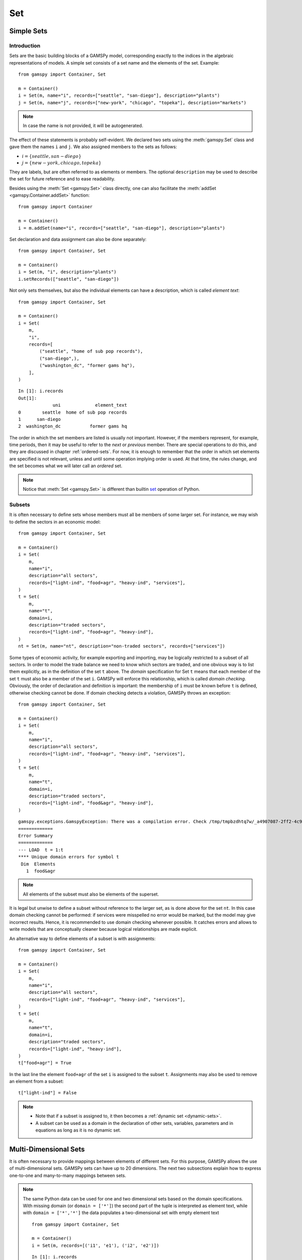 .. _gams_set:

.. meta::
   :description: Documentation of GAMSPy Set (gamspy.Set)
   :keywords: Set, GAMSPy, gamspy, mathematical modeling, sparsity, performance

***
Set
***

Simple Sets
===========

Introduction
------------

Sets are the basic building blocks of a GAMSPy model, corresponding exactly 
to the indices in the algebraic representations of models. A simple set 
consists of a set name and the elements of the set. Example: ::

    from gamspy import Container, Set

    m = Container()
    i = Set(m, name="i", records=["seattle", "san-diego"], description="plants")
    j = Set(m, name="j", records=["new-york", "chicago", "topeka"], description="markets")

.. note::
    In case the name is not provided, it will be autogenerated.

The effect of these statements is probably self-evident. We declared two sets using 
the :meth:`gamspy.Set` class and gave them the names ``i`` and ``j``. We also 
assigned members to the sets as follows:

- :math:`i = \{seattle, san-diego\}`
- :math:`j = \{new-york, chicago, topeka\}`

They are labels, but are often referred to as elements or members. The optional ``description`` 
may be used to describe the set for future reference and to ease readability.

Besides using the :meth:`Set <gamspy.Set>` class directly, one can also facilitate the :meth:`addSet <gamspy.Container.addSet>` function: ::

    from gamspy import Container

    m = Container()
    i = m.addSet(name="i", records=["seattle", "san-diego"], description="plants")

Set declaration and data assignment can also be done separately: ::
    
    from gamspy import Container, Set

    m = Container()
    i = Set(m, "i", description="plants")
    i.setRecords(["seattle", "san-diego"])

Not only sets themselves, but also the individual elements can have a description, 
which is called *element text*: ::
     
    from gamspy import Container, Set

    m = Container()
    i = Set(
        m,
        "i",
        records=[
            ("seattle", "home of sub pop records"),
            ("san-diego",),
            ("washington_dc", "former gams hq"),
        ],
    )

::

    In [1]: i.records
    Out[1]:
                 uni             element_text
    0        seattle  home of sub pop records
    1      san-diego
    2  washington_dc           former gams hq

The order in which the set members are listed is usually not important. 
However, if the members represent, for example, time periods, then it 
may be useful to refer to the *next* or *previous* member. 
There are special operations to do this, and they are  discussed in 
chapter :ref:`ordered-sets`. For now, 
it is enough to remember that the order in which set elements are 
specified is not relevant, unless and until some operation implying 
order is used. At that time, the rules change, and the set becomes what 
we will later call an *ordered* set. 

.. note::

    Notice that :meth:`Set <gamspy.Set>` is different than builtin `set <https://docs.python.org/3/library/functions.html#func-set>`_ 
    operation of Python.

Subsets
--------

It is often necessary to define sets whose members must all be members of 
some larger set. For instance, we may wish to define the sectors in an 
economic model: ::

    from gamspy import Container, Set

    m = Container()
    i = Set(
        m,
        name="i",
        description="all sectors",
        records=["light-ind", "food+agr", "heavy-ind", "services"],
    )
    t = Set(
        m,
        name="t",
        domain=i,
        description="traded sectors",
        records=["light-ind", "food+agr", "heavy-ind"],
    )
    nt = Set(m, name="nt", description="non-traded sectors", records=["services"])

Some types of economic activity, for example exporting and importing,
may be logically restricted to a subset of all sectors. In order to model
the trade balance we need to know which sectors are traded, and one obvious
way is to list them explicitly, as in the definition of the set ``t`` above.
The *domain* specification for Set ``t`` means that each member of the set ``t`` 
must also be a member of the set ``i``. GAMSPy will enforce this relationship, 
which is called *domain checking*. Obviously, the order of declaration and definition 
is important: the membership of ``i`` must be known before ``t`` is defined,
otherwise checking cannot be done. If domain checking detects a violation, GAMSPy
throws an exception: ::

    from gamspy import Container, Set

    m = Container()    
    i = Set(
        m,
        name="i",
        description="all sectors",
        records=["light-ind", "food+agr", "heavy-ind", "services"],
    )
    t = Set(
        m,
        name="t",
        domain=i,
        description="traded sectors",
        records=["light-ind", "food&agr", "heavy-ind"],
    )

::

     gamspy.exceptions.GamspyException: There was a compilation error. Check /tmp/tmpbzdhtq7w/_a4907087-2ff2-4c91-ade4-a7909647d768.lst for more information.
     =============
     Error Summary
     =============
     --- LOAD  t = 1:t
     **** Unique domain errors for symbol t
      Dim  Elements
        1  food&agr

.. note::
    All elements of the subset must also be elements of the superset.

It is legal but unwise to define a subset without reference to the larger set, 
as is done above for the set ``nt``. In this case domain checking cannot be 
performed: if services were misspelled no error would be marked, but the model 
may give incorrect results. Hence, it is recommended to use domain checking 
whenever possible. It catches errors and allows to write models that are 
conceptually cleaner because logical relationships are made explicit.

An alternative way to define elements of a subset is with assignments: ::

    from gamspy import Container, Set

    m = Container()
    i = Set(
        m,
        name="i",
        description="all sectors",
        records=["light-ind", "food+agr", "heavy-ind", "services"],
    )
    t = Set(
        m,
        name="t",
        domain=i,
        description="traded sectors",
        records=["light-ind", "heavy-ind"],
    )
    t["food+agr"] = True


In the last line the element ``food+agr`` of the set ``i`` is assigned to the subset 
``t``. Assignments may also be used to remove an element from a subset: ::

    t["light-ind"] = False


.. note::
    - Note that if a subset is assigned to, it then becomes a :ref:`dynamic set <dynamic-sets>`.
    - A subset can be used as a domain in the declaration of other sets, variables, 
      parameters and in equations as long as it is no dynamic set.


.. _multi-dimensional-sets:

Multi-Dimensional Sets
=======================

It is often necessary to provide mappings between elements of different sets. For 
this purpose, GAMSPy allows the use of multi-dimensional sets. GAMSPy sets can
have up to 20 dimensions. The next two subsections explain how 
to express one-to-one and many-to-many mappings between sets.

.. note::
    The same Python data can be used for one and two dimensional sets based on the domain specifications.
    With missing domain (or ``domain = ['*']``) the second part of the tuple is interpreted as
    element text, while with ``domain = ['*','*']`` the data populates a two-dimensional set with empty
    element text ::

        from gamspy import Container, Set

        m = Container()
        i = Set(m, records=[('i1', 'e1'), ('i2', 'e2')])

    ::

        In [1]: i.records
        Out[1]:
          uni element_text
        0  i1           e1
        1  i2           e2

    ::

        i = Set(m, domain=['*', '*'], records=[('i1', 'e1'), ('i2', 'e2')])

    ::

        In [1]: i.records
        Out[1]:
           uni_0 uni_1 element_text
        0    i1    e1
        1    i2    e2

The records of the multi-dimensional sets can be filtered as follows: ::

    import gamspy as gp

    m = gp.Container()

    i = gp.Set(m, "i", records=[f"i{i}" for i in range(2)])
    j = gp.Set(m, "j", records=[f"j{i}" for i in range(2)])
    k = gp.Set(m, "k", records=[f"k{i}" for i in range(2)])
    l = gp.Set(m, "l", records=[f"l{i}" for i in range(2)])
    a = gp.Set(m, "a", [i, j, k, l])
    a.generateRecords()
  
::

  In [0]: a.records
  Out[0]:
         i   j   k   l element_text
    0   i0  j0  k0  l0             
    1   i0  j0  k0  l1             
    2   i0  j0  k1  l0             
    3   i0  j0  k1  l1             
    4   i0  j1  k0  l0             
    5   i0  j1  k0  l1             
    6   i0  j1  k1  l0             
    7   i0  j1  k1  l1             
    8   i1  j0  k0  l0             
    9   i1  j0  k0  l1             
    10  i1  j0  k1  l0             
    11  i1  j0  k1  l1             
    12  i1  j1  k0  l0             
    13  i1  j1  k0  l1             
    14  i1  j1  k1  l0             
    15  i1  j1  k1  l1

  In [1]: a['i0', ...].records
  Out[1]:
        i   j   k   l element_text
    0  i0  j0  k0  l0             
    1  i0  j0  k0  l1             
    2  i0  j0  k1  l0             
    3  i0  j0  k1  l1             
    4  i0  j1  k0  l0             
    5  i0  j1  k0  l1             
    6  i0  j1  k1  l0             
    7  i0  j1  k1  l1

  In [2]: a["i0", :, 'k1', 'l0'].records
  Out[2]:
        i   j   k   l element_text
    2  i0  j0  k1  l0             
    6  i0  j1  k1  l0

Cell 0 shows all the elements of the multi-dimensional set `a`.
Cell 1 shows all rows where `i` dimension is 'i0' and matches all the rest with an ellipsis operator.
Cell 2 shows all rows where `i` dimension is 'i0', `k` dimension is 'k1' and `l` dimension is 'l0'. It also 
matches all elements of `j` dimension with a slice operator. 

One-to-one Mapping
-------------------

Consider a set whose elements are pairs: :math:`A = \{(b,d),(a,c),(c,e)\}`. In this 
set there are three elements and each element consists of a pair of letters. This kind 
of set is useful in many types of modeling. In the following example a port has to be 
associated with a nearby mining region: ::

    from gamspy import Container, Set

    m = Container()
    i = Set(
        m,
        name="i",
        description="mining regions",
        records=["china", "ghana", "russia", "s-leone"],
    )
    n = Set(
        m,
        name="n",
        description="ports",
        records=["accra", "freetown", "leningrad", "shanghai"],
    )

    multi_in = Set(
        m,
        name="in",
        domain=[i, n],
        description="mines to ports map",
        records=[
            ("china", "shanghai"),
            ("ghana", "accra"),
            ("russia", "leningrad"),
            ("s-leone", "freetown"),
        ],
    )

::

    In [1]: multi_in.records
    Out[1]:
    	      i	        n	element_text
    0	  china	 shanghai	
    1	  ghana     accra	
    2	 russia	leningrad	
    3	s-leone	 freetown	


Here ``i`` is the set of mining regions, ``n`` is the set of ports and ``multi_in`` is a two 
dimensional set that associates each port with a mining region. 
The set ``multi_in`` has four elements, and each 
element consists of a region-port pair. The ``domain = [i,n]`` indicates that the 
first member of each pair must be a member of the set ``i`` of mining regions, and 
that the second must be in the set ``n`` of ports. GAMSPy will domain check the set 
elements to ensure that all members belong to the appropriate sets.


Many-to-Many Mapping
---------------------

A many-to-many mapping is needed in certain cases. Consider the following sets: ::

    from gamspy import Container, Set

    m = Container()
    i = Set(m, name="i", records=["a", "b"])
    j = Set(m, name="j", records=["c", "d", "e"])

    ij1 = Set(m, domain=[i, j], records=[("a", "c"), ("a", "d")])
    ij2 = Set(m, domain=[i, j], records=[("a", "c"), ("b", "c")])
    ij3 = Set(m, domain=[i, j], records=[("a", "c"), ("b", "c"), ("a", "d"), ("b", "d")])


Here the set ``ij1`` presents a *one-to-many* mapping where one element of the set ``i`` 
maps onto many elements of the set ``j``. The set ``ij2`` represents a *many-to-one* 
mapping where many elements of the set ``i`` map onto one element of the set ``j``. 
The set ``ij3`` is the most general case: a *many-to-many* mapping where many elements 
of the set ``i`` map to many elements of the set ``j``:

::

    In [1]: ij3.records
    Out[1]:
    	i	j	element_text
    0	a	c	
    1	b	c	
    2	a	d	
    3	b	d	


Projection and Aggregation of Sets 
-----------------------------------

In GAMSPy aggregation operations on sets may be performed with an assignment and 
the :meth:`Sum <gamspy.Sum>` operator. Assignments and the sum operator are introduced 
and discussed in detail in chapter :ref:`indexed-operations`. Here we only show how 
they may be used in the context of sets to perform projections and aggregations. 
The following example serves as illustration. ::

    from gamspy import Container, Set, Parameter, Sum

    m = Container()
    i = Set(m, "i", records=[(f"i{i}", i) for i in range(1, 4)])
    j = Set(m, "j", records=[(f"j{j}", j) for j in range(1, 3)])
    k = Set(m, "k", records=[(f"k{k}", k) for k in range(1, 5)])

    ijk = Set(m, name="ijk", domain=[i, j, k])
    ijk.generateRecords()

    # Method 1: Using an assignment and the sum operator for a projection
    ij = Set(m, name="ij1a", domain=[i, j])
    ij[i, j] = Sum(k, ijk[i, j, k])

    # Method 2: Using an assignment and the sum operator for aggregations
    ij_count = Parameter(m, domain=[i, j])
    ij_count[i, j] = Sum(ijk[i, j, k], 1)

Note that the set ``ijk`` is a three-dimensional set, its elements are 3-tuples and all 
permutations of the elements of the three sets ``i``, ``j`` and ``k`` make up its data. 
Thus the number of elements of the set ``ijk`` is 3 x 2 x 4 = 24. The set ``ij1a`` is a two-dimensional
set that is declared in the set statement but without data. 
The first assignment statement defines the members of the set ``ij``. This is a projection 
from the set ``ijk`` to the set ``ij`` where the three-tuples of the first set are mapped 
onto the pairs of the second set, such that the dimension ``k`` is eliminated. This means 
that the four elements ``"i1.j1.k1"``, ``"i1.j1.k2"``, ``"i1.j1.k3"`` and ``"i1.j1.k4"`` of 
the set ``ijk`` are all mapped to the element ``"i1.j1"`` of the set ``ij``. Note that in 
this context, the result of the :meth:`Sum <gamspy.Sum>` operation decides about set membership
(0 not a member, ≠0 is member). The 
assignments to ``ij_count`` are aggregations, where the number of elements of the two sets 
are computed. As already mentioned, the result of the first aggregation is 24 and the result 
of the second aggregation is 6 = 24 / 4.



Singleton Sets
===============

A singleton set in GAMSPy is a special set that has at most one element (zero elements 
are allowed as well). Like other sets, singleton sets may have a domain with several 
dimensions. Singleton sets are declared with the boolean ``is_singleton`` in the 
:meth:`Set <gamspy.Set>` class (or the :meth:`addSet <gamspy.Container.addSet>` function). ::

    from gamspy import Container, Set

    m = Container()
    i = Set(m, name="i", records=["a", "b", "c"])
    j = Set(m, name="j", is_singleton=True, records=["d"])
    k = Set(m, name="k", is_singleton=True, domain=i, records=["b"])
    l = Set(m, name="l", is_singleton=True, domain=[i, i], records=[("b", "c")])

::

    In [1]: i.records
    Out[1]:
      uni	element_text
    0	a	
    1	b	
    2	c	

    In [2]: j.records
    Out[2]:
      uni	element_text
    0	d	

    In [3]: k.records
    Out[3]:
      uni	element_text
    0	b	

    In [4]: l.records
    Out[4]:
      i_0	i_1	element_text
    0	b	  c	

The sets ``j``, ``k`` and ``l`` are declared as singleton sets, each of them has just 
one element. The set ``k`` is a subset of the set ``i`` and the set ``l`` is a 
two-dimensional set.

Note that a data statement for a singleton set with more than one element will create 
a GAMSPy exception: ::

    from gamspy import Container, Set

    m = Container()
    j = Set(m, name="j", is_singleton=True, records=range(1,5))

::
   
    GamspyException: Singleton set records size cannot be more than one.

It also possible to assign an element to a singleton set. In this case the singleton set 
is automatically cleared of the previous element first. For example, adding the following 
line to the code above will result in set ``k`` containing only element ``a`` after 
execution: ::

    k["a"] = True

Singleton sets can be especially useful in assignment statements since they do not need to 
be controlled by a controlling index or an indexed operator like other sets. Consider the 
following example: ::

    from gamspy import Container, Set, Parameter

    m = Container()
    i = Set(m, name="i", records=["a", "b", "c"])
    k = Set(m, name="k", is_singleton=True, domain=i, records=["b"])
    h = Set(m, name="h", is_singleton=True, domain=i, records=["a"])
    n = Parameter(m, domain=i, records=[["a", 2], ["b", 3], ["c", 5]])

    z1 = Parameter(m)
    z2 = Parameter(m)

    z1[...] = n[k]
    z2[...] = n[k] + 100 * n[h]

The singleton sets ``k`` and ``h`` are both subsets of the set ``i``. The parameter ``n`` 
is defined over the set ``i``. The scalar ``z1`` is assigned a value of the parameter ``n`` 
without naming the respective label explicitly in the assignment. It is already specified 
in the definition of the singleton set ``k``. The assignment statement for the scalar ``z2`` 
contains an expression where the singleton sets ``k`` and ``h`` are referenced without a 
controlling index or an indexed operation.

.. note::
    Singleton sets cannot be used as domains.


.. _the-universal-set:

The Universal Set: ``*`` as Set Identifier
==========================================

GAMSPy provides the universal set denoted by ``*`` for cases where the user wishes not to 
specify a domain set but have only a placeholder for it. The following examples show two ways 
how the universal set is introduced in a model. We will discuss the advantages and 
disadvantages of using the universal set later. First example:  ::

    from gamspy import Container, Set, Parameter

    m = Container()
    r = Set(m, name="r", description="raw materials", records=["scrap", "new"])
    misc = Parameter(
        m,
        domain=["*", r],
        records=[
            ["max-stock", "scrap", 400],
            ["max-stock", "new", 275],
            ["storage-c", "scrap", 0.5],
            ["storage-c", "new", 2],
            ["res-value", "scrap", 15],
            ["res-value", "new", 25],
        ],
    )

In our example, the first index of parameter ``misc`` is the universal set ``"*"`` and the 
second index is the previously defined set ``r``. Since the first index is the universal set 
any entry whatsoever is allowed in this position. In the second position elements of the set 
``r`` must appear, they are domain checked, as usual.

Alternatively, :meth:`UniverseAlias <gamspy.UniverseAlias>` can be used instead of ``*``.
This allows to use a column name in the data frame other than ``uni``:  ::
    
    from gamspy import Container, Set, Parameter, UniverseAlias

    m = Container()
    r = Set(m, name="r", description="raw materials", records=["scrap", "new"])
    misc = Parameter(
        m,
        domain=[UniverseAlias(m, "attributes"), r],
        records=[
            ["max-stock", "scrap", 400],
            ["max-stock", "new", 275],
            ["storage-c", "scrap", 0.5],
            ["storage-c", "new", 2],
            ["res-value", "scrap", 15],
            ["res-value", "new", 25],
        ],
    )

::

    In [1]: misc.records
    Out[1]:
      attributes      r  value
    0  max-stock  scrap  400.0
    1  max-stock    new  275.0
    2  storage-c  scrap    0.5
    3  storage-c    new    2.0
    4  res-value  scrap   15.0
    5  res-value    new   25.0

The :meth:`UniverseAlias <gamspy.UniverseAlias>` statement links the universal set with the column name 
``attributes``.

.. note::
    It is recommended to not use the universal set for data input, since there is no domain 
    checking and thus typos will not be detected and data that the user intends to be in the 
    model might actually not be part of it.

Observe that in GAMSPy a simple set is always regarded as a subset of the universal set. Thus the 
set definition ::

    i = Set(m, "i", records=range(1, 10))

is the same as ::

    i = Set(m, "i", domain="*", records=range(1, 10))

GAMSPy follows the concept of a domain tree for domains in GAMSPy. It is assumed that a set and its 
subset are connected by an arc where the two sets are nodes. Now consider the following one 
dimensional subsets: ::

    from gamspy import Container, Set

    m = Container()
    i = Set(m, "i")
    ii = Set(m, "ii", domain=i)
    j = Set(m, "j", domain=i)
    jj = Set(m, "jj", domain=j)
    jjj = Set(m, "jjj", domain=jj)

These subsets are connected with arcs to the set ``i`` and thus form a domain tree that is rooted 
in the universe node ``"*"``. This particular domain tree may be represented as follows:

.. image:: ../../_static/set_tree.png
  :alt: Set tree
  :width: 400

Observe that the universal set is assumed to be ordered and operators for ordered sets such as 
:meth:`Ord <gamspy.Ord>` and :meth:`Lag/Lead <gamspy.Set.lag>` may be applied to any sets aliased with 
the universal set.


.. _set-and-set-element-referencing:

Set and Set Element Referencing
===============================

Sets or set elements are referenced in many contexts, including assignments, calculations, and
equation definitions. GAMSPy statements refer either to the whole set or a single set 
element. In addition, GAMSPy provides several ways to refer to more than one, but not all elements 
of a set. In the following subsections we will show by example how this is done. 


Referencing the Whole Set
-------------------------

Most commonly whole sets are referenced as in the following examples: ::

    from gamspy import Container, Set, Parameter, Sum

    m = Container()
    i = Set(m, "i", records=[(f"i{i}", i) for i in range(10)])

    k = Parameter(m, domain=i)
    k[i] = 4

    z = Parameter(m)
    z[...] = Sum(i, k[i])

::    

    In [1]: k.records
    Out[1]:
        i  value
    0  i0    4.0
    1  i1    4.0
    2  i2    4.0
    3  i3    4.0
    4  i4    4.0
    5  i5    4.0
    6  i6    4.0
    7  i7    4.0
    8  i8    4.0
    9  i9    4.0

    In [2]: z.records
    Out[2]:
       value
    0   40.0

The parameter ``k`` is declared over the set ``i``, in the assignment statement in the next line 
all elements of the set ``i`` are assigned the value 4. The scalar ``z`` is defined to be the 
:meth:`Sum <gamspy.Sum>` of all values of the parameter ``k``, so equals to 4⋅10=40.

Referencing a Single Element
----------------------------

Sometimes it is necessary to refer to specific set elements. This is done by using quotes around 
the label(s). We may add the following line to the example above: ::

    k["i7"] = 15

Referencing a Part of a Set
----------------------------

There are multiple ways to restrict the domain to more than one element, e.g. subsets, 
conditionals and tuples. Suppose we want the parameter ``k`` from the example above to be 
assigned the value 10 for the first 5 elements of the set ``i``. The following two lines of 
code illustrate how easily this may be accomplished with a subset: ::
    
    j = Set(m, "j", domain=i, records=i.records[0:5])
    k[j] = 10

::

    In [3]: k.records
    Out[3]:
        i  value
    0  i0   10.0
    1  i1   10.0
    2  i2   10.0
    3  i3   10.0
    4  i4   10.0
    5  i5    4.0
    6  i6    4.0
    7  i7   15.0
    8  i8    4.0
    9  i9    4.0

First we define the set ``j`` to be a subset of the set ``i`` with exactly the elements we are 
interested in. Then we assign the new value to the elements of this subset. The other values of 
the parameter ``k`` remain unchanged. For examples using conditionals and tuples, see sections 
:ref:`restricting-the-domain-conditionals` and :ref:`restricting-the-domain-tuples` respectively.


Set Attributes
==============

A GAMSPy set has several attributes attached to it. For a complete list see :meth:`Set <gamspy.Set>`. 
The attributes may be accessed like in the following example: ::

    p[set] = set.attribute

Here ``p`` is a parameter, ``set`` is the set object and ``.attribute`` is one of 
the attributes listed in :meth:`Set <gamspy.Set>`. The following example serves as illustration: ::

    from gamspy import Container, Set, Parameter

    m = Container()
    id = Set(
        m,
        "id",
        records=[
            ("Madison", "Wisconsin"),
            ("tea-time", "5"),
            ("-inf", ""),
            ("-7", ""),
            ("13.14", ""),
        ],
    )

    attr = Parameter(m, "attr", domain=[id, "*"], description="Set attribute values")
    attr[id, "position"] = id.pos
    attr[id, "reverse"] = id.rev
    attr[id, "offset"] = id.off
    attr[id, "length"] = id.len
    attr[id, "textLength"] = id.tlen
    attr[id, "first"] = id.first
    attr[id, "last"] = id.last

The parameter ``attr`` is declared to have two dimensions with the set ``id`` in the first 
position and the universal set in the second position. In the following seven statements the 
values of ``attr`` are defined for seven entries of the universal set. ::

    import pandas as pd
    pd.options.display.float_format = "{:,.0f}".format
    attr.pivot()

              position  reverse  offset  length  textLength  first  last
    Madison          1        4       0       7           9      1     0
    tea-time         2        3       1       8           1      0     0
    -inf             3        2       2       4           0      0     0
    -7               4        1       3       2           0      0     0
    13.14            5        0       4       5           0      0     1    


Implicit Set Definition (via Domain Forwarding)
===============================================

As seen above, sets can be defined through data statements in the declaration. Alternatively, sets can be 
defined implicitly through data statements of other symbols which use these sets as domains. This is called
domain forwarding and is illustrated in the following example: ::
    
    from gamspy import Container, Set, Parameter

    m = Container()
    i = Set(m, name="i", description="plants")
    j = Set(m, name="j", description="markets")

    d = Parameter(
        m,
        domain=[i, j],
        description="distance in thousands of miles",
        records=[
            ["seattle", "new-york", 2.5],
            ["seattle", "chicago", 1.7],
            ["seattle", "topeka", 1.8],
            ["san-diego", "new-york", 2.5],
            ["san-diego", "chicago", 1.8],
            ["san-diego", "topeka", 1.4],
        ],
        domain_forwarding=True,
    )


The ``domain_forwarding = True`` in the declaration of :meth:`Parameter <gamspy.Parameter>` ``d`` 
forces set elements to be recursively included in all parent sets. Here set ``i`` 
will therefore contain all elements which define the first dimension of symbol ``d`` 
and set ``j`` will contain all elements which define the second dimension of symbol 
``d``. ::

    In [1]: d.pivot()
    Out[1]:
                   new-york  chicago  topeka
    seattle         2.5      1.7     1.8
    san-diego       2.5      1.8     1.4

    In [2]: i.records
    Out[2]:
    	      uni	element_text
    0	  seattle	
    1	san-diego	

    In [3]: j.records
    Out[3]:
             uni	element_text
    0	new-york	
    1	 chicago	
    2	  topeka	
        
Note, that ``domain_forwarding`` can also pass as a list of *bool* to control which 
domains to forward. Also ``domain_forwarding`` is not limited to one symbol. One 
domain set can be defined through multiple symbols using the same domain.

.. _dynamic-sets:

Dynamic Sets
============

Introduction
-------------

In this section we introduce a special type of sets: *dynamic sets*. The sets that 
we discuss in detail above have their elements stated and the membership is usually
given at object creation time or through the :meth:`addRecords <gamspy.Set.addRecords>`
function. Therefore they are called *static sets*. In contrast, the elements of dynamic sets are not 
fixed, but may be changed by GAMSPy assignment statements. Dynamic sets are most often used as 
:ref:`controlling indices in assignments <dynamic-sets-in-conditional-assignments>` 
or 
:ref:`equation definitions <conditional-equations-with-dynamic-sets>` 
and as the conditional set in an 
:ref:`indexed operation <conditional-indexed-operations-with-dynamic-sets>`. 
We will first show how assignments 
are used to change set membership in dynamic sets. Then we will introduce set 
operations and the last part of this chapter covers dynamic sets in the context 
of conditions.

Assigning Membership to Dynamic Sets
-------------------------------------

The Syntax
^^^^^^^^^^
Like any other set, a dynamic set has to be declared before it may be used in the 
model. Often, a dynamic set is declared as subset of a static set. Dynamic sets in 
GAMSPy may also be multi-dimensional like static sets. GAMSPy sets can
have up to 20 dimensions. For 
multi-dimensional dynamic sets the index sets can also be specified explicitly at 
declaration. That way dynamic sets are domain checked. Of course it is also possible 
to use dynamic sets that are not domain checked. This provides additional power and 
flexibility but also a lack of intelligibility and danger. Any label is legal as long 
as such a set's dimension, once established, is preserved.

In general, the syntax for assigning membership to dynamic sets in GAMSPy is: ::

    set_name[index_list | label] = True | False

``Set_name`` is the internal name of the set in GAMSPy, ``index_list`` refers to the 
domain of the dynamic set and ``label`` is one specific element of the domain. An 
assignment statement may assign membership to the dynamic set either to the whole 
domain or to a subset of the domain or to one specific element. Note that, as usual, 
a label must appear in quotes.

Illustrative Example
^^^^^^^^^^^^^^^^^^^^^

We start with assignments of membership to dynamic sets ::

    from gamspy import Container, Set

    m = Container()
    item = Set(
        m, name="item", records=["dish", "ink", "lipstick", "pen", "pencil", "perfume"]
    )
    subitem1 = Set(
        m,
        domain=item,
        records=["pen", "pencil"],
    )
    subitem2 = Set(m, domain=item)

    subitem1["ink"] = True
    subitem1["lipstick"] = True
    subitem2[item] = True
    subitem2["perfume"] = False

Note that the sets ``subitem1`` and ``subitem2`` are declared like any other set. The 
two sets become dynamic as soon as they are assigned to. They are also domain checked: 
the only members they will ever be able to have must also be members of the set 
``item``.
The first assignment not only makes the set ``subitem1`` dynamic, it also has the effect 
that its superset ``item`` becomes a static set and from then on its membership is 
frozen. The first two assignments each add one new element to ``subitem1``. Note that both 
are also elements of ``item``, as required. The third assignment is an example of the 
familiar indexed assignment: ``subitem2`` is assigned all the members of ``item``. The last 
assignment removes the label ``"perfume"`` from the dynamic set ``subitem2``. ::

    In [1]: subitem1.toList()
    Out[1]: ['ink', 'lipstick', 'pen', 'pencil']

    In [2]: subitem2.toList()
    Out[2]: ['dish', 'ink', 'lipstick', 'pen', 'pencil']

Note that even though the labels ``"pen"`` and ``"pencil"`` were declared to be members of 
the set ``subitem1`` before the assignment statements that added the labels ``"ink"`` and 
``"lipstick"`` to the set, they appear in the listing above at the end. The reason is that 
elements are displayed in the internal order, which in this case is the order specified in 
the declaration of the set item.

Dynamic Sets with Multiple Indices
^^^^^^^^^^^^^^^^^^^^^^^^^^^^^^^^^^
Dynamic sets may be multi-dimensional. The following lines continue the example above and 
illustrate assignments for multi-dimensional sets. ::

    sold = Set(m, "sold", domain=item, records=["pencil", "pen"])
    sup  = Set(m, "sup", records=["bic", "parker", "waterman"])
    supply = Set(m, domain=[sold, sup])
    
    supply["pencil", "bic"] = True
    supply["pen", sup] = True

::

    In [1]: supply.pivot()
    Out[1]:
             bic  parker  waterman
    pen     True    True      True
    pencil  True   False     False

.. _equations-defined-over-the-domain-of-dynamic-sets:

Equations Defined over the Domain of Dynamic Sets
^^^^^^^^^^^^^^^^^^^^^^^^^^^^^^^^^^^^^^^^^^^^^^^^^^

Dynamic sets are not permitted as domains in *declarations* of :ref:`sets <gams_set>`, 
:ref:`variables <variable>`, :ref:`parameters <parameter>` and :ref:`equations <equation>`. 
However, they may be *referenced* and sometimes it is necessary 
to define an equation over a dynamic set.

.. note::
    The trick is to declare the equation over the entire domain but define it over the dynamic 
    set.

For example, defining an equation over a dynamic set can be necessary in models that will be 
solved for arbitrary groupings of regions simultaneously. We assume there are no explicit links 
between regions, but that we have a number of independent models with a common data definition 
and common logic. We illustrate with an artificial example, leaving out lots of details.

 ::

    from gamspy import Container, Set, Parameter, Variable, Equation

    m = Container()
    allr = Set(
        m, "allr", records=["N", "S", "W", "E", "N-E", "S-W"], description="all regions"
    )
    r = Set(m, "r", domain=allr, description="region subset for particular solution")
    type = Set(m, "type", description="set for various types of data")

    price = Parameter(m, "price", records=10)
    data = Parameter(m, "data", domain=[allr, type], description="all other data ...")

    activity1 = Variable(m, "activity1", domain=allr, description="first activity")
    activity2 = Variable(m, "activity2", domain=allr, description="second activity")
    revenue = Variable(m, "revenue", domain=allr, description="revenue")

    resource1 = Equation(
        m, "resource1", domain=allr, description="first resource constraint ..."
    )
    prodbal1 = Equation(
        m, "prodbal1", domain=allr, description="first production balance ..."
    )

    resource1[r] = activity1[r] <= data[r, "resource-1"]
    prodbal1[r] = activity2[r] * price == revenue[r]

To repeat the important point: the equation is *declared* over the set ``allr``, but 
*defined* over ``r``, a subset. Note that the variables and data are *declared* over 
``allr`` but referenced over ``r``. Then the set ``r`` may be assigned arbitrary 
combinations of elements of the set ``allr``, and the model may be solved any number 
of times for the chosen groupings of regions.

Assigning Membership to Singleton Sets
^^^^^^^^^^^^^^^^^^^^^^^^^^^^^^^^^^^^^^

Singleton sets have only one element. Hence any assignment to a singleton set first 
clears or empties the set, no explicit action to clear the set is necessary. This is 
illustrated with the following example: ::

    from gamspy import Container, Set

    m = Container()
    i = Set(m, "i", records=["a", "b", "c"], description="Static Set")
    ii = Set(m, "ii", domain=i, records="b", description="Dynamic Set")
    si = Set(
        m,
        "si",
        domain=i,
        records="b",
        is_singleton=True,
        description="Dynamic Singleton Set",
    )

    ii["c"] = True
    si["c"] = True


Note that both ``ii`` and ``si`` are subsets of the set ``i``, but only ``si`` is declared as a 
*singleton set*. The assignment statements assign to both sets the element ``"c"``. While ``"c"`` 
is *added* to the set ``ii``, it *replaces* the original element in the singleton set ``si``: ::

    In [1]: ii.toList()
    Out[1]: ['b', 'c']

    In [2]: si.toList()
    Out[2]: ['c']


Set Operations
---------------

GAMSPy provides symbols for arithmetic set operations that may be used with dynamic sets. An 
overview of the set operations in GAMSPy is given below. Examples and alternative formulations 
for each operation follow. Note that in the table below the set ``i`` is the static superset 
and the sets ``j`` and ``k`` are dynamic sets.

=====================================  ===============  =====================================================================================================
Set Operation                          Operator         Description
=====================================  ===============  =====================================================================================================
Set Union                              j[i] + k[i]      Returns a subset of i that contains all the elements of the sets j and k.
Set Intersection                       j[i] & k[i]      Returns a subset of i that contains the elements of the set j that are also elements of the set k.
Set Complement                         ~ j[i]           Returns a subset of i that contains all the elements of the set i that are not elements of the set j.
Set Difference                         j[i] - k[i]      Returns a subset of i that contains all the elements of the set j that are not elements of the set k.
=====================================  ===============  =====================================================================================================

Example: The set ``item`` is the superset of the dynamic sets ``subitem1`` and ``subitem2``. 
We add new dynamic sets for the results of the respective set operations. 

::

    from gamspy import Container, Set, Number

    m = Container()    
    item = Set(
        m, name="item", records=["dish", "ink", "lipstick", "pen", "pencil", "perfume"]
    )
    subitem1 = Set(m, domain=item, records=["pen", "pencil"])
    subitem2 = Set(m, domain=item)

    subitem1["ink"] = True
    subitem1["lipstick"] = True
    subitem2[item] = True
    subitem2["perfume"] = False

    union1 = Set(m, domain=item)
    union2 = Set(m, domain=item)
    union1[item] = subitem2[item] + subitem1[item]
    union2[subitem1] = True
    union2[subitem2] = True

    intersection1 = Set(m, domain=item)
    intersection2 = Set(m, domain=item)
    intersection1[item] = subitem2[item] * subitem1[item]
    intersection2[item] = Number(1).where[subitem1[item] & subitem2[item]]

    complement1 = Set(m, domain=item)
    complement2 = Set(m, domain=item)
    complement1[item] = ~subitem1[item]
    complement2[item] = True
    complement2[subitem1] = False

    difference1 = Set(m, domain=item)
    difference2 = Set(m, domain=item)
    difference1[item] = subitem2[item] - subitem1[item]
    difference2[item] = Number(1).where[subitem2[item]]
    difference2[subitem1] = False

::

    In [1]: intersection1.toList()
    Out[1]: ['ink', 'lipstick', 'pen', 'pencil']

Looking at the results of each operation will show that the above assignment statements 
for each operation result in the same dynamic set like using the set operator. Observe 
that the alternative formulations for the set intersection and set difference involve 
conditional assignments. Conditional assignments in the context of dynamic sets are 
discussed in depth in the next section.

.. note::
    The indexed operation :meth:`Sum <gamspy.Sum>` may be used for set unions. Similarly, 
    the indexed operation :meth:`Product <gamspy.Product>` may be used for set intersections. 
    For examples see section :ref:`conditional-indexed-operations-with-dynamic-sets` below.


Controlling Dynamic Sets
-------------------------

Recall that set membership of subsets and dynamic sets may be used as a logical 
condition. Set membership may also be a building block in complex logical conditions 
that are constructed using the logical python operators ``~`` (not), ``&`` (and), 
``|`` (or), ``^`` (xor), and 
``==`` (logical equivalence). Moreover, the set operations introduced in the previous 
section may also be used in logical conditions. Dynamic sets can be controlled in the 
context of assignments, indexed operations and equations. We will discuss in detail 
each of these in the following subsections.

Apart from being part of logical conditions, dynamic sets may be assigned members 
with conditional assignments. Examples are given in the next subsection.

.. _dynamic-sets-in-conditional-assignments:

Dynamic Sets in Conditional Assignments
^^^^^^^^^^^^^^^^^^^^^^^^^^^^^^^^^^^^^^^^

Dynamic sets may be used in two ways in conditional assignments: they may be the item 
on the left-hand side that is assigned to and they may be part of the logical 
condition. Below we present examples for both. ::

    from gamspy import Container, Set

    m = Container()
    item = Set(
        m, name="item", records=["dish", "ink", "lipstick", "pen", "pencil", "perfume"]
    )
    subitem1 = Set(m, domain=item, records=["ink", "lipstick", "pen", "pencil"])
    subitem2 = Set(m, domain=item)

    subitem2[item].where[subitem1[item]] = True

The conditional assignment adds the members of dynamic set ``subitem1`` to the dynamic set 
``subitem2``. Thus ``subitem2`` will have the following elements: ::

    In [1]: subitem2.toList()
    Out[1]: ['ink', 'lipstick', 'pen', 'pencil']

Note that instead of using ``subitem1`` in ``where[]`` we could also write: ::

    subitem2[subitem1] = True

In the next example of a conditional assignment, a dynamic set features in the 
logical condition on the right-hand side. The first statement clears the set 
``subitem2`` of any previously assigned members and the second statement assigns 
all members of ``subitem1`` to ``subitem2`` using :meth:`Number <gamspy.Number>`. The 
following conditional assignment will have the same result: ::

    subitem2[item] = False
    subitem2[item] = Number(1).where[subitem1[item]]

The logical condition in this assignment is ``subitem1[item]``. It is satisfied 
for all members of the set ``subitem1``. Hence the statement assigns all elements 
of the domain ``item`` that are members of the set ``subitem1`` to the dynamic set 
``subitem2``. Note that in this assignment the ``where[]`` is on the right. 
Conditional assignments with ``where[]`` on the right-hand side imply an 
``if-then-else`` structure where the ``else`` case is automatically zero. Unlike 
parameters, dynamic sets cannot be assigned the value of zero, they are assigned 
``False`` instead. Therefore a more explicit formulation of the conditional 
assignment above would be:

::

    subitem2[item] = False
    subitem2[item] = Number(1).where[subitem1[item]] + Number(0).where[~ subitem1[item]]

A more simplified way to accomplish making ``subitem1`` equal (with respect to element membership)
to ``subitem1`` would be the shorter assignment statement: ::
    
    subitem2[item] = subitem1[item]

.. _conditional-indexed-operations-with-dynamic-sets:

Conditional Indexed Operations with Dynamic Sets
^^^^^^^^^^^^^^^^^^^^^^^^^^^^^^^^^^^^^^^^^^^^^^^^^

Indexed operations in GAMSPy may be controlled by ``where[]`` conditions. The domain 
of conditional indexed operations is often restricted by a set, called the 
*conditional set*. Dynamic sets may be used as conditional sets or they may be assigned 
to with a statement that features a conditional indexed operation on the right-hand 
side. We will illustrate both cases with examples.

Suppose we have a set of origins, a set of destinations and a parameter specifying the 
flight distance between them: ::

    from gamspy import Container, Set, Parameter, Smax, Domain

    m = Container()
    d = Parameter(
        m,
        domain=[i, j],
        description="distance (miles)",
        domain_forwarding=True,
        records=[
            ["Chicago", "Vancouver", 1777],
            ["Chicago", "Bogota", 2691],
            ["Chicago", "Dublin", 3709],
            ["Chicago", "Rio", 5202],
            ["Chicago", "Marrakech", 4352],
            ["Philadelphia", "Vancouver", 2438],
            ["Philadelphia", "Bogota", 2419],
            ["Philadelphia", "Dublin", 3306],
            ["Philadelphia", "Rio", 4695],
            ["Philadelphia", "Marrakech", 3757],
        ],
    )

We wish to find the longest distance that we can travel given that we have a limit of 
3500 miles. ::

    can_do = Set(m, domain=[i, j], description="connections with less than 3500 miles")
    can_do[i, j].where[d[i, j] < 3500] = True
    
    maxd = Parameter(m, "maxd", description="longest distance possible")
    maxd[...] = Smax(Domain(i, j).where[can_do[i, j]], d[i, j])

The dynamic set ``can_do`` contains all connections that are less than 3500 miles. 
The scalar ``maxd`` is defined by a conditional assignment where the indexed operation 
:meth:`Smax <gamspy.Smax>` scans all entries of the parameter ``d`` whose label combinations 
are members of the set ``can_do`` and chooses the largest value. ::

    In [1]: can_do.pivot()
    Out[1]: 
    	           Vancouver	Bogota	Dublin
    Chicago             True	  True	 False
    Philadelphia        True	  True	  True

    In [2]: maxd.records
    Out[2]: 
    	 value
    0	3306.0

Finally, we also wish to know which flight connection is linked to the longest possible 
distance. Consider the following two lines: ::

    maxc = Set(m, domain=[i, j], is_singleton=True, description="maximum distance connection")
    maxc[i,j] = Number(1).where[can_do[i, j] & (d[i, j] == maxd)]

Which gives ::

    In [1]: maxc.records
    Out[1]:
                   i	       j	element_text
    0	Philadelphia	  Dublin	

The dynamic singleton set is assigned the member of the dynamic set ``can_do`` whose 
distance equals the maximum distance.

There is a shorter alternative formulations for these assignment; see subsection 
:ref:`Filtering through Dynamic Sets <filtering-through-dynamic-sets>` below for details.

The full power of indexed operators becomes apparent with multi-dimensional dynamic sets ::

    from gamspy import Container, Set, Sum, Product

    m = Container()    
    dep = Set(m, "dep", description="departments")
    sup = Set(m, "sup", description="suppliers")
    item = Set(m, "item", description="items_sold")

    sales = Set(
        m,
        name="sales",
        domain=[dep, item],
        domain_forwarding=True,
        description="departments and items sold",
        records=[
            ("cosmetics", "lipstick"),
            ("cosmetics", "perfume"),
            ("hardware", "ink"),
            ("household", "dish"),
            ("household", "pen"),
            ("stationary", "dish"),
            ("stationary", "ink"),
            ("stationary", "pen"),
            ("stationary", "pencil"),
            ("toy", "ink"),
            ("toy", "pen"),
            ("toy", "pencil"),
        ],
    )

    # Note this is a compact notation of the supply data.
    # GAMSPy still needs flat data in the end
    supply_data = {
        "dish": ["bic", "dupont"],
        "ink": ["bic", "parker"],
        "lipstick": ["revlon"],
        "pen": ["parker", "revlon"],
        "pencil": ["bic", "parker"],
        "perfume": ["revlon"],
    }

    supply = Set(
        m,
        domain=[item, sup],
        domain_forwarding=True,
        description="items and suppliers",
        records=[(sd[0], s) for sd in supply_data.items() for s in sd[1]],
    )

    gParker = Set(m, domain=dep, description="departments selling items supplied by Parker")
    gParker[dep] = Sum(item.where[supply[item, "parker"]], sales[dep, item])

The assignment above is used to create the set of departments that sell items supplied 
by ``"parker"``. Note that the set ``gParker`` is a subset of the set ``dep``. Its members 
are specified by assignment, hence it is a dynamic set. Note that the assignment is made 
to a set, therefore the indexed operator :meth:`Sum <gamspy.Sum>` refers to a set union (and 
not to an addition as would be the case if the assignment were made to a parameter). 
The indexed operation is controlled by the two-dimensional set ``supply`` with the label 
``"parker"`` in the second index position. This logical condition is True for all members 
of the set ``supply`` where the second index is ``"parker"``. Hence the summation is over 
all items sold, provided that the supplier is ``"parker"``. Given the declaration of the 
set ``supply``, this means ``"ink"``, ``"pen"`` and ``"pencil"``. The associated departments are 
thus all departments except for ``"cosmetics"``: ::

    In [1]: gParker.toList()
    Out[1]: ['hardware', 'household', 'stationary', 'toy']

Now suppose we are interested in the departments that are selling *only* items supplied by 
``"parker"``. We introduce a new dynamic set ``gParkerOnly`` and the following assignment adds the 
desired departments: ::

    gParkerOnly = Set(m, domain = dep, description = "departments only selling items supplied by parker")
    gParkerOnly[dep] = Product(sales[dep,item], supply[item,"parker"]);

Note that the indexed operation :meth:`Product <gamspy.Product>` refers to set intersections in the 
context of assignments to dynamic sets. From all departments linked with items only those 
are included where *all* items sold are supplied by ``"parker"``. This means that 
departments that additionally sell items that are not supplied by ``"parker"`` are 
excluded. Hence, only ``"hardware"`` and ``"toy"`` are added to ``gParkerOnly``. ::

    In [1]: gParkerOnly.toList()
    Out[1]: ['hardware', 'toy']


.. _conditional-equations-with-dynamic-sets:

Conditional Equations with Dynamic Sets
^^^^^^^^^^^^^^^^^^^^^^^^^^^^^^^^^^^^^^^^

``where[]`` conditions in the context of equations may restrict the domain of the equation 
and they may also feature in the algebraic formulation of the equation. In both instances 
dynamic sets may be used as part of the logical condition. ``where[]`` conditions with 
dynamic sets in the algebra of equations are similar to conditional assignments with dynamic 
sets; see section :ref:`dynamic-sets-in-conditional-assignments` above. The example that follows 
illustrates the use of a dynamic set to restrict the domain of definition of an equation. In 
section :ref:`equations-defined-over-the-domain-of-dynamic-sets` above we had the following 
equation definition: ::

    prodbal1[r] =   activity2[r]*price == revenue[r]

Recall that ``r`` is a dynamic set and a subset of the set ``allr``. Hence this equation may 
be rewritten in the following way: ::

    prodbal1[allr].where[r[allr]] =   activity2[allr]*price == revenue[allr]

Note that both formulations achieve the same result: restricting the domain of definition to 
those elements that belong to the dynamic set ``r``. While in the second formulation the 
condition is specified explicitly, in the first formulation the domain is filtered through 
the dynamic set ``r``. This is the topic of the next subsection.

.. _filtering-through-dynamic-sets:

Filtering through Dynamic Sets
^^^^^^^^^^^^^^^^^^^^^^^^^^^^^^^

In certain circumstances the filtering process is an alternative to the ``where[]`` condition 
to restrict the domain of equations, sets, variables, parameters and indexed operations. We 
already saw an example for restricting the domain of definition of an equation in the previous 
subsection. The next example refers to restricting the domain in an indexed operation. In 
section :ref:`conditional-indexed-operations-with-dynamic-sets` we had the following assignment: ::

    maxd[...] = Smax(Domain(i, j).where[can_do[i, j]], d[i, j])

Recall that ``maxd`` is a scalar, ``i`` and ``j`` are sets, ``can_do`` is a dynamic set and 
``d`` is a two-dimensional parameter. Note that the conditional set is the dynamic set 
``can_do``. The assignment may be rewritten in the following way: ::

    maxd[...] = Smax(can_do[i, j], d[i, j])

Here the indexed operation is filtered through the dynamic set ``can_do``, a ``where[]`` 
condition is not necessary. Similarly the assignment to determine the flight connection 
of the longest possible distance originally written as: ::

    maxc[i, j] = Number(1).where[can_do[i, j] & (d[i, j] == maxd)]

can be rewritten without ``where[]`` as follows: ::

    maxc[can_do] = d[can_do] == maxd

.. _ordered-sets:

Sets as Sequences: Ordered Sets
================================

Introduction
-------------

We initially stated that in general, sets in GAMSPy are regarded as an unordered collection 
of labels. However, in some contexts, say, multi-period planning models, some sets need to 
be treated as if they were sequences. In this chapter we will establish the notion *order* 
of a sets and we will cover their special features and the associated operations.

Examples where ordered sets are needed include economic models that explicitly represent 
conditions in different time periods that are linked, location problems where the formulation 
may require a representation of contiguous areas, as in a grid representation of a city, 
scheduling problems and programs that model stocks of capital with equations of the form 
'stocks at the end of period :math:`n` are equal to stocks at the end of period :math:`n-1` 
plus net gains during period :math:`n`.

.. note::
    Models involving sequences of time periods are often called dynamic models, because they 
    describe how conditions change over time. This use of the word dynamic unfortunately has 
    a different meaning from that used in connection with :ref:`dynamic-sets`, but this is 
    unavoidable.


Ordered Sets
------------

One-dimensional static sets may be treated as if they were a sequence. Every one-dimensional static set in GAMSPy is ordered, but the actual order of elements follows the *entry order* of labels and hence
might be somewhat unexpected.

.. note::
    - The GAMSPy entry order is the order in which the individual labels first appear in the GAMSPy program.
    - For the sake of simplicity, one-dimensional static sets are often just referred to as *ordered sets*.

GAMSPy maintains a *unique element list* where all labels that are used as elements in one or 
more sets are listed. The order of the elements in any one set is the same as the order of 
those elements in the unique element list. This means that the order of a set may not be 
what it appears to be if some of the labels were used in an earlier definition. The internal 
GAMSPy order of the labels can be made visible with the ``getUELs()`` method of the 
:meth:`Container <gamspy.Container>` class.

In the example below we show some unexpected order of ordered sets. The input is: ::

    from gamspy import Container, Set

    m  = Container()
    t1 = Set(m, records=["1987", "1988", "1989", "1990", "1991"])
    t2 = Set(m, records=["1983", "1984", "1985", "1986", "1987"])

::    

    In [1]: t2.toList()
    Out[1]:
    ['1987', '1983', '1984', '1985', '1986']

The label ``"1987"`` is the first label seen by GAMSPy. It appears again as the 
last label in the initialization list for the set ``t2``. This means that the actual order of
set ``t2`` is not the entry order in the constructor: ::

    In [1]: m.getUELs()
    Out[1]: ['1987', '1988', '1989', '1990', '1991', '1983', '1984', '1985', '1986']

.. note::
    An expected order can be accomplished by moving its declaration closer to the beginning of the program
    or by adding a dummy set with naturally ordered labels before the real data: ::

        from gamspy import Container, Set

        m  = Container()
        all_years = Set(m, records=range(1950, 2050))

        t1 = Set(m, records=["1987", "1988", "1989", "1990", "1991"])
        t2 = Set(m, records=["1983", "1984", "1985", "1986", "1987"])

    ::    

        In [1]: t2.toList()
        Out[1]:
        ['1983', '1984', '1985', '1986', '1987']


Ordered sets allow the use of :meth:`Ord <gamspy.Ord>` and :meth:`Lag/Lead <gamspy.Set.lag>` operations.
